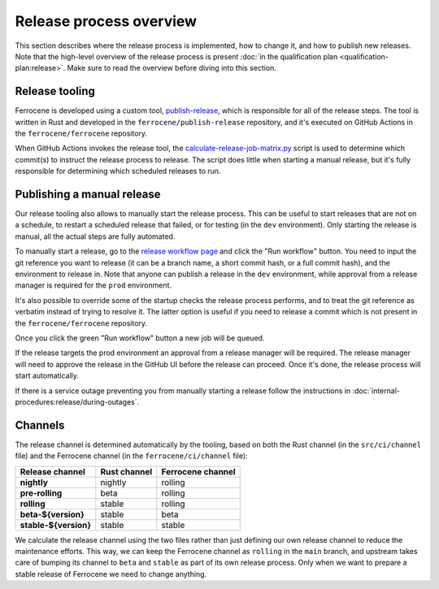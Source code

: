 .. SPDX-License-Identifier: MIT OR Apache-2.0
   SPDX-FileCopyrightText: The Ferrocene Developers

Release process overview
========================

This section describes where the release process is implemented, how to change
it, and how to publish new releases. Note that the high-level overview of the
release process is present :doc:`in the qualification plan
<qualification-plan:release>`. Make sure to read the overview before diving
into this section.

Release tooling
---------------

Ferrocene is developed using a custom tool, `publish-release`_, which is
responsible for all of the release steps. The tool is written in Rust and
developed in the ``ferrocene/publish-release`` repository, and it's executed on
GitHub Actions in the ``ferrocene/ferrocene`` repository.

When GitHub Actions invokes the release tool, the
`calculate-release-job-matrix.py`_ script is used to determine which commit(s)
to instruct the release process to release. The script does little when
starting a manual release, but it's fully responsible for determining which
scheduled releases to run.

.. _manual-release:

Publishing a manual release
---------------------------

Our release tooling also allows to manually start the release process. This can
be useful to start releases that are not on a schedule, to restart a scheduled
release that failed, or for testing (in the ``dev`` environment). Only starting
the release is manual, all the actual steps are fully automated.

To manually start a release, go to the `release workflow page`_ and click the
"Run workflow" button. You need to input the git reference you want to release
(it can be a branch name, a short commit hash, or a full commit hash), and the
environment to release in. Note that anyone can publish a release in the
``dev`` environment, while approval from a release manager is required for the
``prod`` environment.

It's also possible to override some of the startup checks the release process
performs, and to treat the git reference as verbatim instead of trying to
resolve it. The latter option is useful if you need to release a commit which
is not present in the ``ferrocene/ferrocene`` repository.


Once you click the green "Run workflow" button a new job will be queued.

If the release targets the prod environment an approval from a release manager
will be required. The release manager will need to approve the release in the
GitHub UI before the release can proceed. Once it's done, the release process
will start automatically.

If there is a service outage preventing you from manually starting a release
follow the instructions in :doc:`internal-procedures:release/during-outages`.

Channels
--------

The release channel is determined automatically by the tooling, based on both
the Rust channel (in the ``src/ci/channel`` file) and the Ferrocene channel (in
the ``ferrocene/ci/channel`` file):

.. list-table::
   :header-rows: 1

   * - Release channel
     - Rust channel
     - Ferrocene channel
   * - **nightly**
     - nightly
     - rolling
   * - **pre-rolling**
     - beta
     - rolling
   * - **rolling**
     - stable
     - rolling
   * - **beta-${version}**
     - stable
     - beta
   * - **stable-${version}**
     - stable
     - stable

We calculate the release channel using the two files rather than just defining
our own release channel to reduce the maintenance efforts. This way, we can
keep the Ferrocene channel as ``rolling`` in the ``main`` branch, and upstream
takes care of bumping its channel to ``beta`` and ``stable`` as part of its own
release process. Only when we want to prepare a stable release of Ferrocene we
need to change anything.

.. _publish-release: https://github.com/ferrocene/publish-release
.. _calculate-release-job-matrix.py: https://github.com/ferrocene/ferrocene/blob/main/ferrocene/ci/scripts/calculate-release-job-matrix.py
.. _release workflow page: https://github.com/ferrocene/ferrocene/actions/workflows/release.yml
